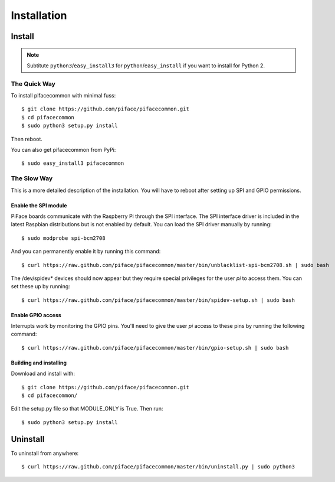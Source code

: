 ############
Installation
############

Install
=======

.. note:: Subtitute ``python3``/``easy_install3`` for
   ``python``/``easy_install`` if you want to install for Python 2.

The Quick Way
-------------
To install pifacecommon with minimal fuss::

    $ git clone https://github.com/piface/pifacecommon.git
    $ cd pifacecommon
    $ sudo python3 setup.py install

Then reboot.

You can also get pifacecommon from PyPi::

    $ sudo easy_install3 pifacecommon


The Slow Way
------------
This is a more detailed description of the installation. You will have to reboot
after setting up SPI and GPIO permissions.

Enable the SPI module
^^^^^^^^^^^^^^^^^^^^^
PiFace boards communicate with the Raspberry Pi through the SPI interface.
The SPI interface driver is included in the latest Raspbian distributions
but is not enabled by default. You can load the SPI driver manually by running::

    $ sudo modprobe spi-bcm2708

And you can permanently enable it by running this command::

    $ curl https://raw.github.com/piface/pifacecommon/master/bin/unblacklist-spi-bcm2708.sh | sudo bash

The /dev/spidev* devices should now appear but they require special privileges
for the user *pi* to access them. You can set these up by running::

    $ curl https://raw.github.com/piface/pifacecommon/master/bin/spidev-setup.sh | sudo bash

Enable GPIO access
^^^^^^^^^^^^^^^^^^
Interrupts work by monitoring the GPIO pins. You'll need to give the user *pi*
access to these pins by running the following command::

    $ curl https://raw.github.com/piface/pifacecommon/master/bin/gpio-setup.sh | sudo bash

Building and installing
^^^^^^^^^^^^^^^^^^^^^^^
Download and install with::

    $ git clone https://github.com/piface/pifacecommon.git
    $ cd pifacecommon/

Edit the setup.py file so that MODULE_ONLY is True. Then run::

    $ sudo python3 setup.py install


Uninstall
=========

To uninstall from anywhere::

    $ curl https://raw.github.com/piface/pifacecommon/master/bin/uninstall.py | sudo python3
